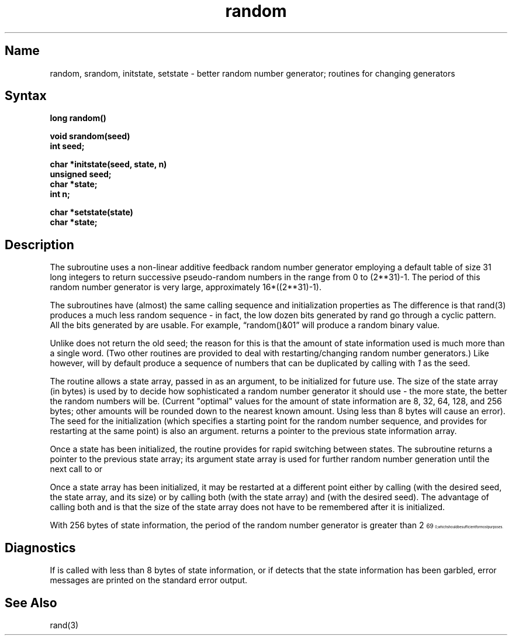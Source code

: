 .\" SCCSID: @(#)random.3	8.2	1/28/91
.TH random 3
.SH Name
random, srandom, initstate, setstate \- better random number generator; routines for changing generators
.SH Syntax
.nf
.B long  random()
.PP
.B void srandom(seed)
.B int  seed;
.PP
.B char  *initstate(seed, state, n)
.B unsigned  seed;
.B char  *state;
.B int  n;
.PP
.B char  *setstate(state)
.B char  *state;
.fi
.SH Description
.NXR "random subroutine"
.NXR "srandom subroutine"
.NXR "initstate subroutine"
.NXR "setstate subroutine"
.NXA "rand subroutine (standard C)" "random subroutine"
.NXR "random number generator"
The
.PN random
subroutine
uses a non-linear additive feedback random number generator employing a
default table of size 31 long integers
to return successive pseudo-random
numbers in the range from 0 to (2**31)-1.  The period of this
random number generator is
very large, approximately 16*((2**31)-1).
.PP
The
.PN random/srandom
subroutines
have (almost) the same calling sequence and initialization properties as
.PN rand/srand .
The difference is that rand(3)
produces a much less random sequence \- in fact, the low dozen bits
generated by rand go through a cyclic pattern.
All the bits generated by
.PN random
are usable.  For
example, \*(lqrandom()&01\*(rq will produce a random binary
value.
.PP
Unlike
.PN srand ,
.PN srandom
does not return the old seed; the reason for this is that the amount of
state information used is much more than a single word.  (Two other
routines are provided to deal with restarting/changing random
number generators.)  Like 
.MS rand 3 ,
however,
.PN random
will by default produce a sequence of numbers that can be duplicated
by calling
.PN srandom
with 
.I 1
as the seed.
.PP
The
.PN initstate
routine allows a state array, passed in as an argument, to be initialized
for future use.  The size of the state array (in bytes) is used by
.PN initstate
to decide how sophisticated a random number 
generator it should use \- the
more state, the better the random numbers will be.
(Current "optimal" values for the amount of state information are
8, 32, 64, 128, and 256 bytes; other amounts will be rounded down to
the nearest known amount.  Using less than 8 bytes will cause an error).
The seed for the initialization (which specifies a starting point for
the random number sequence, and provides for restarting at the same
point) is also an argument.
.PN Initstate
returns a pointer to the previous state information array.
.PP
Once a state has been initialized, the
.PN setstate
routine provides for rapid switching between states.
The
.PN setstate
subroutine returns a pointer to the previous state array; its
argument state array is used for further random number generation
until the next call to
.PN initstate
or
.PN setstate .
.PP
Once a state array has been initialized, it may be restarted at a
different point either by calling
.PN initstate
(with the desired seed, the state array, and its size) or by calling
both
.PN setstate
(with the state array) and
.PN srandom
(with the desired seed).
The advantage of calling both
.PN setstate
and
.PN srandom
is that the size of the state array does not have to be remembered after
it is initialized.
.PP
With 256 bytes of state information, the period of the random number
generator is greater than 2\u\s769\s10\d, which should be sufficient for
most purposes.
.SH Diagnostics
If
.PN initstate
is called with less than 8 bytes of state information, or if
.PN setstate
detects that the state information has been garbled, error
messages are printed on the standard error output.
.SH See Also
rand(3)
